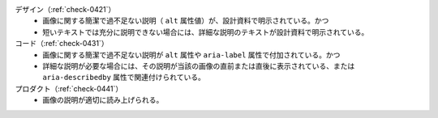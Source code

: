 デザイン（:ref:`check-0421`）
   *  画像に関する簡潔で過不足ない説明（ ``alt`` 属性値）が、設計資料で明示されている。かつ
   *  短いテキストでは充分に説明できない場合には、詳細な説明のテキストが設計資料で明示されている。
コード（:ref:`check-0431`）
   *  画像に関する簡潔で過不足ない説明が ``alt`` 属性や ``aria-label`` 属性で付加されている。かつ
   *  詳細な説明が必要な場合には、その説明が当該の画像の直前または直後に表示されている、または ``aria-describedby`` 属性で関連付けられている。
プロダクト（:ref:`check-0441`）
   *  画像の説明が適切に読み上げられる。
